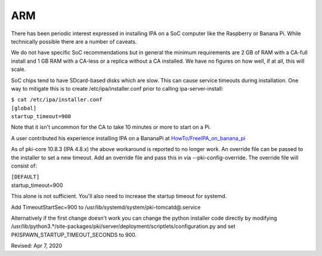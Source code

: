 ARM
===

There has been periodic interest expressed in installing IPA on a SoC
computer like the Raspberry or Banana Pi. While technically possible
there are a number of caveats.

We do not have specific SoC recommendations but in general the minimum
requirements are 2 GB of RAM with a CA-full install and 1 GB RAM with a
CA-less or a replica without a CA installed. We have no figures on how
well, if at all, this will scale.

SoC chips tend to have SDcard-based disks which are slow. This can cause
service timeouts during installation. One way to mitigate this is to
create /etc/ipa/installer.conf prior to calling ipa-server-install:

| ``$ cat /etc/ipa/installer.conf``
| ``[global]``
| ``startup_timeout=900``

Note that it isn't uncommon for the CA to take 10 minutes or more to
start on a Pi.

A user contributed his experience installing IPA on a BananaPi at
`HowTo/FreeIPA_on_banana_pi <HowTo/FreeIPA_on_banana_pi>`__

As of pki-core 10.8.3 (IPA 4.8.x) the above workaround is reported to no
longer work. An override file can be passed to the installer to set a
new timeout. Add an override file and pass this in via
--pki-config-override. The override file will consist of:

| ``[DEFAULT]``
| startup_timeout=900

This alone is not sufficient. You'll also need to increase the startup
timeout for systemd.

Add TimeoutStartSec=900 to /usr/lib/systemd/system/pki-tomcatd@.service

Alternatively if the first change doesn't work you can change the python
installer code directly by modifying
/usr/lib/python3.*/site-packages/pki/server/deployment/scriptlets/configuration.py
and set PKISPAWN_STARTUP_TIMEOUT_SECONDS to 900.

Revised: Apr 7, 2020